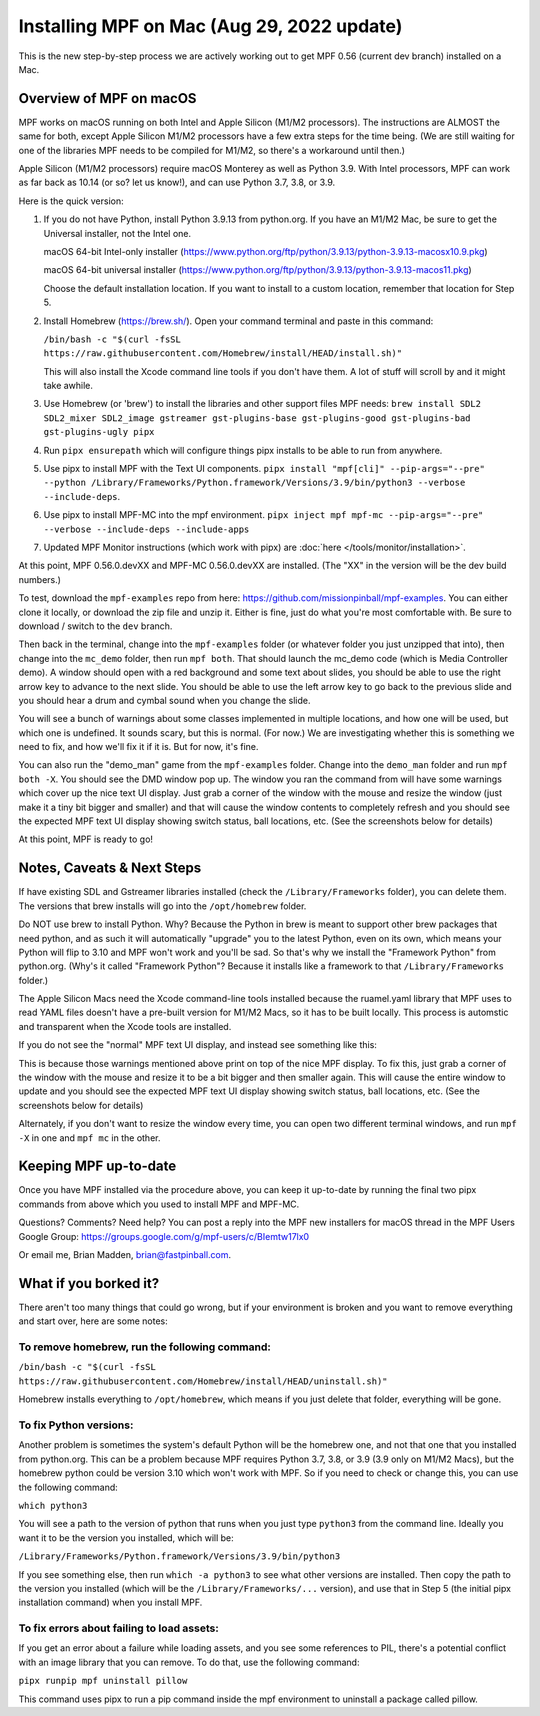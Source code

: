 Installing MPF on Mac (Aug 29, 2022 update)
=========================================

This is the new step-by-step process we are actively working out to get MPF 0.56 (current dev branch) installed on a Mac.

Overview of MPF on macOS
------------------------

MPF works on macOS running on both Intel and Apple Silicon (M1/M2 processors). The instructions are ALMOST the same for both, except Apple Silicon M1/M2 processors have a few extra steps for the time being. (We are still waiting for one of the libraries MPF needs to be compiled for M1/M2, so there's a workaround until then.)

Apple Silicon (M1/M2 processors) require macOS Monterey as well as Python 3.9. With Intel processors, MPF can work as far back as 10.14 (or so? let us know!), and can use Python 3.7, 3.8, or 3.9.

Here is the quick version:

1. If you do not have Python, install Python 3.9.13 from python.org. If you have an M1/M2 Mac, be sure to get the Universal installer, not the Intel one.

   macOS 64-bit Intel-only installer (https://www.python.org/ftp/python/3.9.13/python-3.9.13-macosx10.9.pkg)
   
   macOS 64-bit universal installer (https://www.python.org/ftp/python/3.9.13/python-3.9.13-macos11.pkg)
   
   Choose the default installation location. If you want to install to a custom location, remember that location for Step 5.

2. Install Homebrew (https://brew.sh/). Open your command terminal and paste in this command:

   ``/bin/bash -c "$(curl -fsSL https://raw.githubusercontent.com/Homebrew/install/HEAD/install.sh)"``
   
   This will also install the Xcode command line tools if you don't have them. A lot of stuff will scroll by and it might take awhile.

3. Use Homebrew (or 'brew') to install the libraries and other support files MPF needs: ``brew install SDL2 SDL2_mixer SDL2_image gstreamer gst-plugins-base gst-plugins-good gst-plugins-bad gst-plugins-ugly pipx``

4. Run ``pipx ensurepath`` which will configure things pipx installs to be able to run from anywhere.

5. Use pipx to install MPF with the Text UI components. ``pipx install "mpf[cli]" --pip-args="--pre" --python /Library/Frameworks/Python.framework/Versions/3.9/bin/python3 --verbose --include-deps``.

6. Use pipx to install MPF-MC into the mpf environment. ``pipx inject mpf mpf-mc --pip-args="--pre" --verbose --include-deps --include-apps``

7. Updated MPF Monitor instructions (which work with pipx) are :doc:`here </tools/monitor/installation>`.

At this point, MPF 0.56.0.devXX and MPF-MC 0.56.0.devXX are installed. (The "XX" in the version will be the dev build numbers.)

To test, download the ``mpf-examples`` repo from here: https://github.com/missionpinball/mpf-examples. You can either clone it locally, or download the zip file and unzip it. Either is fine, just do what you're most comfortable with. Be sure to download / switch to the ``dev`` branch.

Then back in the terminal, change into the ``mpf-examples`` folder (or whatever folder you just unzipped that into), then change into the ``mc_demo`` folder, then run ``mpf both``. That should launch the mc_demo code (which is Media Controller demo). A window should open with a red background and some text about slides, you should be able to use the right arrow key to advance to the next slide. You should be able to use the left arrow key to go back to the previous slide and you should hear a drum and cymbal sound when you change the slide.

You will see a bunch of warnings about some classes implemented in multiple locations, and how one will be used, but which one is undefined. It sounds scary, but this is normal. (For now.) We are investigating whether this is something we need to fix, and how we'll fix it if it is. But for now, it's fine.

You can also run the "demo_man" game from the ``mpf-examples`` folder. Change into the ``demo_man`` folder and run ``mpf both -X``. You should see the DMD window pop up. The window you ran the command from will have some warnings which cover up the nice
text UI display. Just grab a corner of the window with the mouse and resize the window (just make it a tiny bit bigger and smaller) and that will cause the window contents to completely refresh and you should see the expected MPF text UI display showing switch status, ball locations, etc. (See the screenshots below for details)

At this point, MPF is ready to go!

Notes, Caveats & Next Steps
---------------------------

If have existing SDL and Gstreamer libraries installed (check the ``/Library/Frameworks`` folder), you can delete them. The versions that brew installs will go into the ``/opt/homebrew`` folder.

Do NOT use brew to install Python. Why? Because the Python in brew is meant to support other brew packages that need python, and as such it will automatically "upgrade" you to the latest Python, even on its own, which means your Python will flip to 3.10 and MPF won't work and you'll be sad. So that's why we install the "Framework Python" from python.org. (Why's it called "Framework Python"? Because it installs like a framework to that ``/Library/Frameworks`` folder.)

The Apple Silicon Macs need the Xcode command-line tools installed because the ruamel.yaml library that MPF uses to read YAML files doesn't have a pre-built version for M1/M2 Macs, so it has to be built locally. This process is automstic and transparent when the Xcode tools are installed.

If you do not see the "normal" MPF text UI display, and instead see something like this:

.. image:: images/bad-display.jpg

This is because those warnings mentioned above print on top of the nice MPF display. To fix this, just grab a corner of the window with the mouse and resize it to be a bit bigger and then smaller again. This will cause the entire window to update and you should see the expected MPF text UI display showing switch status, ball locations, etc. (See the screenshots below for details)

.. image:: images/good-display.jpg

Alternately, if you don't want to resize the window every time, you can open two different terminal windows, and run ``mpf -X`` in one and ``mpf mc`` in the other.

Keeping MPF up-to-date
-----------------------

Once you have MPF installed via the procedure above, you can keep it up-to-date by running the final two pipx commands from above which you used to install MPF and MPF-MC.

Questions? Comments? Need help? You can post a reply into the MPF new installers for macOS thread in the MPF Users Google Group: https://groups.google.com/g/mpf-users/c/BIemtw17lx0

Or email me, Brian Madden, brian@fastpinball.com.

What if you borked it?
----------------------

There aren't too many things that could go wrong, but if your environment is broken and you want to remove everything and start over, here are some notes:

To remove homebrew, run the following command:
____
``/bin/bash -c "$(curl -fsSL https://raw.githubusercontent.com/Homebrew/install/HEAD/uninstall.sh)"``

Homebrew installs everything to ``/opt/homebrew``, which means if you just delete that folder, everything will be gone.

To fix Python versions:
____
Another problem is sometimes the system's default Python will be the homebrew one, and not that one that you installed from python.org. This can be a problem because MPF requires Python 3.7, 3.8, or 3.9 (3.9 only on M1/M2 Macs), but the homebrew python could be version 3.10 which won't work with MPF. So if you need to check or change this, you can use the following command:

``which python3``

You will see a path to the version of python that runs when you just type ``python3`` from the command line. Ideally you want it to be the version you installed, which will be:

``/Library/Frameworks/Python.framework/Versions/3.9/bin/python3``

If you see something else, then run ``which -a python3`` to see what other versions are installed. Then copy the path to the version you installed (which will be the ``/Library/Frameworks/...`` version), and use that in Step 5 (the initial pipx installation command) when you install MPF.

To fix errors about failing to load assets:
____
If you get an error about a failure while loading assets, and you see some references to PIL, there's a potential conflict with an image library that you can remove. To do that, use the following command:

``pipx runpip mpf uninstall pillow``

This command uses pipx to run a pip command inside the mpf environment to uninstall a package called pillow.

